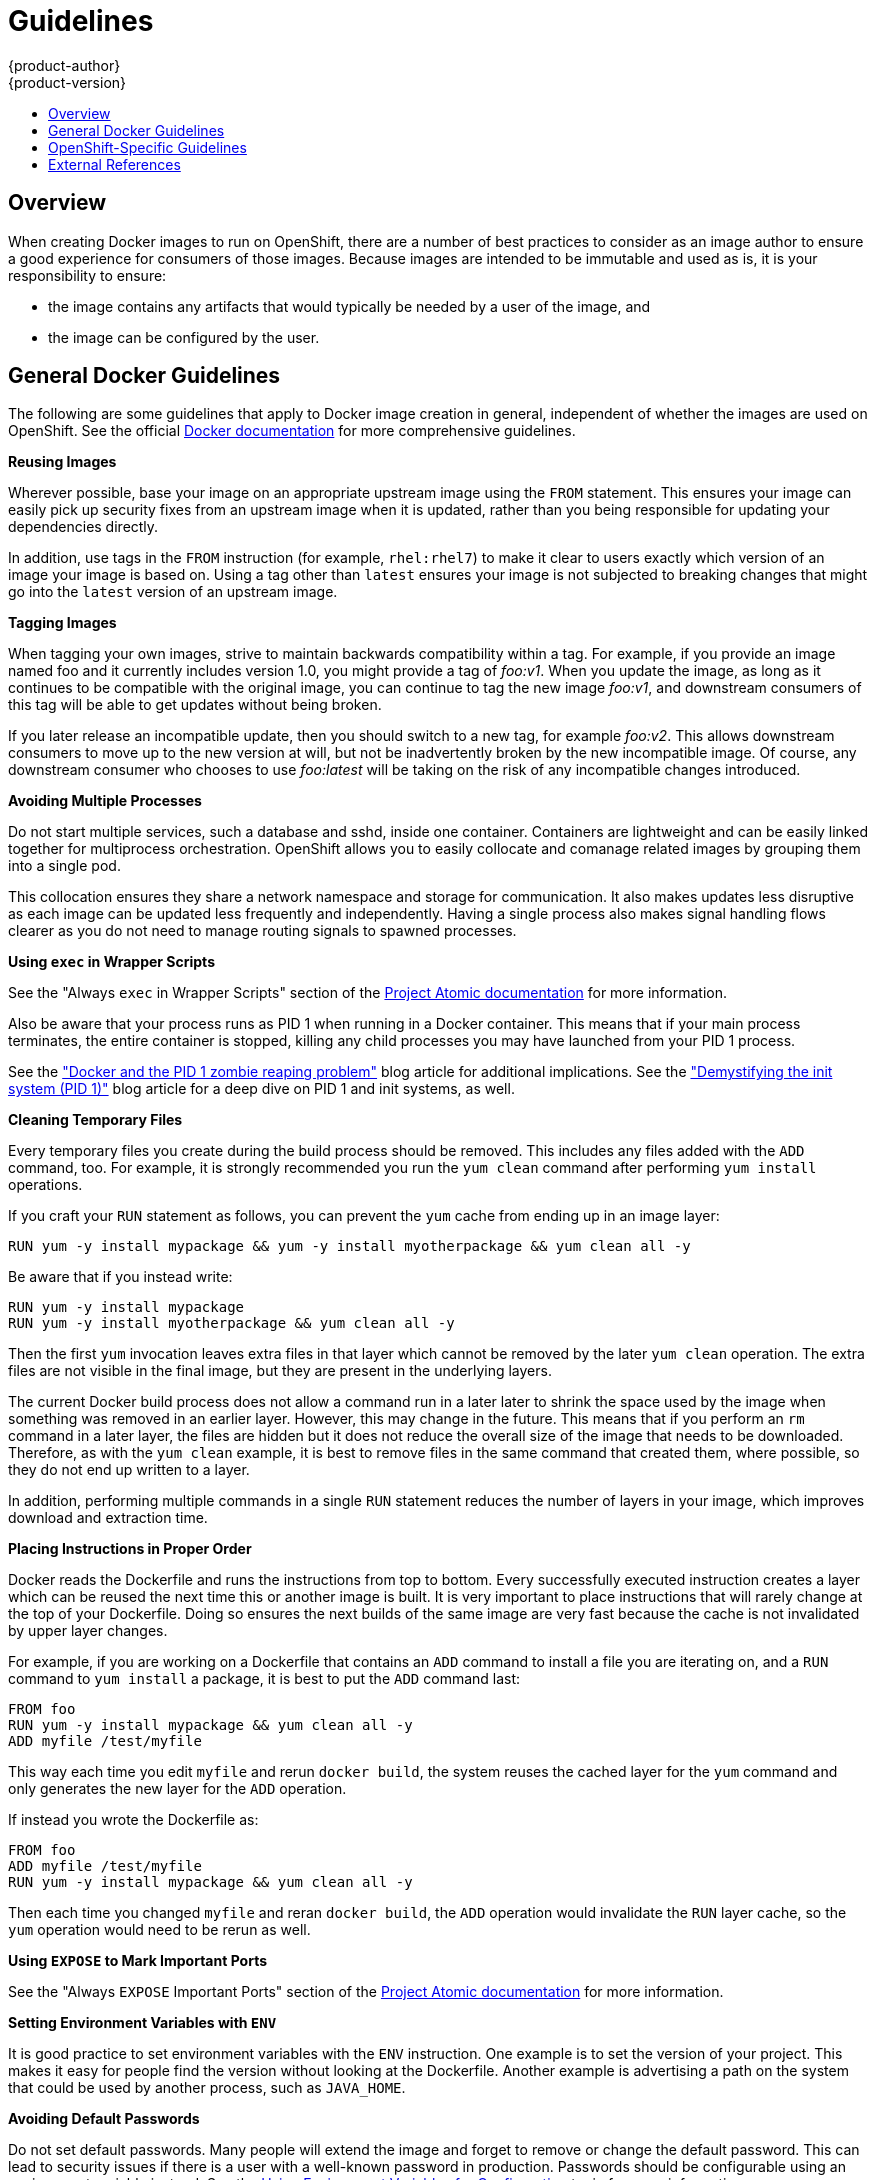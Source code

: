 = Guidelines
{product-author}
{product-version}
:data-uri:
:icons:
:experimental:
:toc: macro
:toc-title:

toc::[]

== Overview
When creating Docker images to run on OpenShift, there are a number of best practices to consider as an image author to ensure a good experience for consumers of those images. Because images are intended to be immutable and used as is, it is your responsibility to ensure:

- the image contains any artifacts that would typically be needed by a user of the image, and
- the image can be configured by the user.

== General Docker Guidelines
The following are some guidelines that apply to Docker image creation in general, independent of whether the images are used on OpenShift. See the official https://docs.docker.com/articles/dockerfile_best-practices/[Docker documentation] for more comprehensive guidelines.

*Reusing Images*

Wherever possible, base your image on an appropriate upstream image using the `FROM` statement. This ensures your image can easily pick up security fixes from an upstream image when it is updated, rather than you being responsible for updating your dependencies directly.

In addition, use tags in the `FROM` instruction (for example,  `rhel:rhel7`) to make it clear to users exactly which version of an image your image is based on. Using a tag other than `latest` ensures your image is not subjected to breaking changes that might go into the `latest` version of an upstream image.

*Tagging Images*

When tagging your own images, strive to maintain backwards compatibility within a tag. For example, if you provide an image named [sysitem]#foo# and it currently includes version 1.0, you might provide a tag of _foo:v1_. When you update the image, as long as it continues to be compatible with the original image, you can continue to tag the new image _foo:v1_, and downstream consumers of this tag will be able to get updates without being broken.

If you later release an incompatible update, then you should switch to a new tag, for example _foo:v2_. This allows downstream consumers to move up to the new version at will, but not be inadvertently broken by the new incompatible image. Of course, any downstream consumer who chooses to use _foo:latest_ will be taking on the risk of any incompatible changes introduced.

*Avoiding Multiple Processes*

Do not start multiple services, such a database and [sysitem]#sshd#, inside one container. Containers are lightweight and can be easily linked together for multiprocess orchestration. OpenShift allows you to easily collocate and comanage related images by grouping them into a single pod.

This collocation ensures they share a network namespace and storage for communication. It also makes updates less disruptive as each image can be updated less frequently and independently. Having a single process also makes signal handling flows clearer as you do not need to manage routing signals to spawned processes.

*Using `exec` in Wrapper Scripts*

See the "Always `exec` in Wrapper Scripts" section of the http://www.projectatomic.io/docs/docker-image-author-guidance[Project Atomic documentation] for more information.

Also be aware that your process runs as PID 1 when running in a Docker container. This means that if your main process terminates, the entire container is stopped, killing any child processes you may have launched from your PID 1 process.

See the http://blog.phusion.nl/2015/01/20/docker-and-the-pid-1-zombie-reaping-problem/["Docker and the PID 1 zombie reaping problem"] blog article for additional implications. See the https://felipec.wordpress.com/2013/11/04/init/["Demystifying the init system (PID 1)"] blog article for a deep dive on PID 1 and [sysitem]#init# systems, as well.


*Cleaning Temporary Files*

Every temporary files you create during the build process should be removed. This includes any files added with the `ADD` command, too.  For example, it is strongly recommended you run the `yum clean` command after performing `yum install` operations.

If you craft your `RUN` statement as follows, you can prevent the `yum` cache from ending up in an image layer:

----
RUN yum -y install mypackage && yum -y install myotherpackage && yum clean all -y
----

Be aware that if you instead write:

----
RUN yum -y install mypackage
RUN yum -y install myotherpackage && yum clean all -y
----

Then the first `yum` invocation leaves extra files in that layer which cannot be removed by the later `yum clean` operation. The extra files are not visible in the final image, but they are present in the underlying layers.

The current Docker build process does not allow a command run in a later later to shrink the space used by the image when something was removed in an earlier layer. However, this may change in the future. This means that if you perform an `rm` command in a later layer, the files are hidden but it does not reduce the overall size of the image that needs to be downloaded. Therefore, as with the `yum clean` example, it is best to remove files in the same command that created them, where possible, so they do not end up written to a layer.

In addition, performing multiple commands in a single `RUN` statement reduces the number of layers in your image, which improves download and extraction time.

*Placing Instructions in Proper Order*

Docker reads the [sysitem]#Dockerfile# and runs the instructions from top to bottom. Every successfully executed instruction creates a layer which can be reused the next time this or another image is built. It is very important to place instructions that will rarely change at the top of your [sysitem]#Dockerfile#. Doing so ensures the next builds of the same image are very fast because the cache is not invalidated by upper layer changes.

For example, if you are working on a [sysitem]#Dockerfile# that contains an `ADD` command to install a file you are iterating on, and a `RUN` command to `yum install` a package, it is best to put the `ADD` command last:

----
FROM foo
RUN yum -y install mypackage && yum clean all -y
ADD myfile /test/myfile
----

This way each time you edit `myfile` and rerun `docker build`, the system reuses the cached layer for the `yum` command and only generates the new layer for the `ADD` operation.

If instead you wrote the [sysitem]#Dockerfile# as:

----
FROM foo
ADD myfile /test/myfile
RUN yum -y install mypackage && yum clean all -y
----

Then each time you changed `myfile` and reran `docker build`, the `ADD` operation would invalidate the `RUN` layer cache, so the `yum` operation would need to be rerun as well.

*Using `EXPOSE` to Mark Important Ports*

See the "Always `EXPOSE` Important Ports" section of the http://www.projectatomic.io/docs/docker-image-author-guidance[Project Atomic documentation] for more information.

*Setting Environment Variables with `ENV`*

It is good practice to set environment variables with the `ENV` instruction. One example is to set the version of your project. This makes it easy for people find the version without looking at the [sysitem]#Dockerfile#. Another example is advertising a path on the system that could be used by another process, such as `JAVA_HOME`.

*Avoiding Default Passwords*

Do not set default passwords. Many people will extend the image and forget to remove or change the default password. This can lead to security issues if there is a user with a well-known password in production. Passwords should be configurable using an environment variable instead. See the link:#using-env-vars[Using Environment Variables for Configuration] topic for more information.

If you do choose to set a default password, ensure that an appropriate warning message is displayed when the container is started. The message should inform the user of the value of the default password and explain how to change it, such as what environment variable to set.

*Avoiding SSHD*

Do not start or install SSHD in your image. For accessing running containers, you can use the `docker exec` command locally, or the OpenShift tooling which allows execution of arbitrary commands in running images. Installing and running SSHD in your image opens up additional vectors for attack and requirements for security patching.

*Using Volumes for Persisted Data*

Images should expect to use a https://docs.docker.com/reference/builder/#volume[Docker volume] for persisted data. Doing so allows OpenShift to mount network storage to the node where the container is running, then reattach that storage at a new node if the container moves. By using the volume for all persisted storage needs, the content is preserved throughout container restarts and moves. If your image writes data to arbitrary locations within the container, there is no guarantee that content will be preserved.

All data which is expected to live longer than the container must be written to a volume. With Docker 1.5, there will be a `readonly` flag for containers which can be used to strictly enforce good practices about not writing data to ephemeral storage in a container. Designing your image around that capability now will make it easier to take advantage of it later.

Furthermore, explicitly defining volumes in your [sysitem]#Dockerfile# makes it easy for consumers of the image to understand what volumes they need to define when running your image.

See the https://github.com/GoogleCloudPlatform/kubernetes/blob/master/docs/volumes.md[Kubernetes documentation] for more information on how volumes are used in OpenShift.

////
For more information on how Volumes are used in OpenShift, see https://github.com/GoogleCloudPlatform/kubernetes/blob/master/docs/volumes.md[this documentation]. (NOTE to docs team:  this link should really go to something in the openshift docs, once we have it)
////

NOTE: Even with persisted volumes, each instance of your image has its own volume, and the filesystem is not shared between instances.  This means the volume cannot be used to share state in a cluster.

== OpenShift-Specific Guidelines
The following are guidelines that apply when creating Docker images specifically for use on OpenShift.

*Enabling Images for Source-To-Image (STI)*

For images that are intended to run application code provided by a third party, such as a Ruby image designed to run Ruby code provided by a developer, you can enable your image to work with the https://github.com/openshift/source-to-image[Source-to-Image (STI)]  build tool. STI is a framework which makes it easy to write images that take application source code as an input and produce a new image that runs the assembled application as output.

For example, this https://github.com/openshift/wildfly-8-centos[Wildfly image] defines STI scripts which run a `maven` build on a Java source repository and copy the resulting [sysitem]#war# file into the Wildfly deployments directory. The resulting image now automatically starts Wildfly with the application running.

For more details about how to write STI scripts for your image, see the link:sti.html[STI Requirements] topic.

[[using-services]]
*Using Services for Inter-image Communication*

For cases where your image needs to communicate with a service provided by another image, such as a web front end image that needs to access a database image to store and retrieve data, your image should consume an OpenShift link:../architecture/kubernetes_model.html#service[service]. Services provide a static endpoint for access which does not change as containers are stopped, started, or moved. In addition, services provide load balancing for requests.

////
For more information see https://github.com/GoogleCloudPlatform/kubernetes/blob/master/docs/services.md[this documentation].  (NOTE to docs team:  this link should really go to something in the openshift docs once we have it)
////

*Providing Common Libraries*

For images that are intended to run application code provided by a third party, ensure that your image contains commonly used libraries for your platform. In particular, provide database drivers for common databases used with your platform. For example, provide JDBC drivers for MySQL and PostgreSQL if you are creating a Java framework image. Doing so prevents the need for common dependencies to be downloaded during application assembly time, speeding up application image builds. It will also simplify the work required by application developers to ensure all of their dependencies are met.

[[using-env-vars]]
*Using Environment Variables for Configuration*

Users of your image should be able to configure it without having to create a downstream image based on your image. This means that the runtime configuration should be handled using environment variables.
For a simple configuration, the running process can consume the environment variables directly. For a more complicated configuration or for runtimes which do not support this, configure the runtime by defining a template configuration file which is processed during startup. During this processing, values supplied using environment variables can be substituted into the configuration file or used to make decisions about what options to set in the configuration file.

It is also possible and recommended to pass secrets such as certificates and keys into the container using environment variables. This ensures that the secret values do not end up committed in an image and leaked into a Docker registry.

Providing environment variables allows consumers of your image to customize behavior, such as database settings, passwords, and performance tuning, without having to introduce a new layer on top of your image. Instead, they can simply define environment variable values when defining a pod and change those settings without rebuilding the image.

For extremely complex scenarios, configuration can also be supplied using volumes which are expected to be mounted into the container at runtime. If you take this path, your image should provide clear error messages on startup when the necessary volume or configuration is not present.

This topic ties in with the link:#using-services[Using Services for Inter-image Communication] topic in that configuration like datasources should be defined in terms of environment variables which provide the service endpoint information. This allows an application to dynamically consume a datasource service that is defined in the OpenShift environment without modifying the application image.

In addition, tuning should be done by inspecting the [sysitem]#cgroups# settings for the container. This allows the image to tune itself to the available memory, CPU, and other resources. For example, Java-based images should tune their heap based on the [sysitem]#cgroup# maximum memory parameter to ensure they do not exceed the limits and get an out-of-memory error.

See the following references for more on how to manage [sysitem]#cgroup# quotas in Docker containers:

- https://goldmann.pl/blog/2014/09/11/resource-management-in-docker
- https://docs.docker.com/articles/runmetrics
- http://fabiokung.com/2014/03/13/memory-inside-linux-containers

*Clustering*

Give careful thought to what it means to run multiple instances of your image. In the simplest case, the load balancing function of a service handles routing traffic to all instances of your image.  However, many frameworks need to share information in order to perform leader election or failover state, for example in session replication.

Consider how your instances accomplish this when running in OpenShift. Pods can communicate directly with each other, however their IP addresses change anytime the pod stops, starts, or moves, so your clustering scheme must be very dynamic.

*Logging*

Send all logging to standard out. OpenShift collects standard out from containers and sends it to the centralized logging service where it can be viewed. If you need to separate log content, prefix the output with an appropriate keyword, which makes it possible to filter the messages.

If your image logs to a file, users must use manual operations to enter the running container and retrieve or view the log file.

== External References
* https://docs.docker.com/articles/basics[Docker basics]
* https://docs.docker.com/reference/builder[Dockerfile reference]
* http://www.projectatomic.io/docs/docker-image-author-guidance[Project Atomic Guidance for Docker Image Authors]

